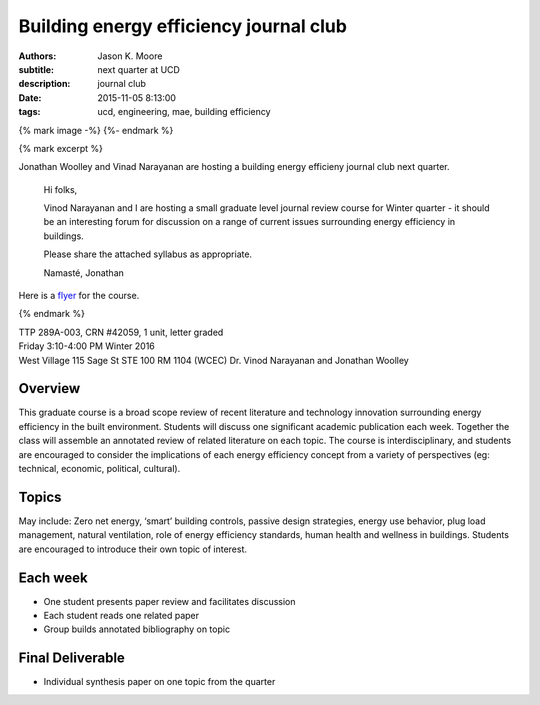 Building energy efficiency journal club
=======================================

:authors: Jason K. Moore
:subtitle: next quarter at UCD
:description: journal club
:date: 2015-11-05 8:13:00
:tags: ucd, engineering, mae, building efficiency

{% mark image -%}
{%- endmark %}

{% mark excerpt %}

Jonathan Woolley and Vinad Narayanan are hosting a building energy efficieny
journal club next quarter.

  Hi folks,

  Vinod Narayanan and I are hosting a small graduate level journal review
  course for Winter quarter - it should be an interesting forum for discussion
  on a range of current issues surrounding energy efficiency in buildings.

  Please share the attached syllabus as appropriate.

  Namasté,
  Jonathan

Here is a `flyer <{{ media_url('docs/building-efficiency-journal-club-flyer.pdf') }}>`_
for the course.

{% endmark %}

| TTP 289A-003, CRN #42059, 1 unit, letter graded
| Friday 3:10-4:00 PM Winter 2016
| West Village 115 Sage St STE 100 RM 1104 (WCEC) Dr. Vinod Narayanan and Jonathan Woolley

Overview
--------

This graduate course is a broad scope review of recent literature and
technology innovation surrounding energy efficiency in the built environment.
Students will discuss one significant academic publication each week. Together
the class will assemble an annotated review of related literature on each
topic. The course is interdisciplinary, and students are encouraged to consider
the implications of each energy efficiency concept from a variety of
perspectives (eg: technical, economic, political, cultural).

Topics
------

May include: Zero net energy, ‘smart’ building controls, passive design
strategies, energy use behavior, plug load management, natural ventilation,
role of energy efficiency standards, human health and wellness in buildings.
Students are encouraged to introduce their own topic of interest.

Each week
---------

- One student presents paper review and facilitates discussion
- Each student reads one related paper
- Group builds annotated bibliography on topic

Final Deliverable
-----------------

- Individual synthesis paper on one topic from the quarter
